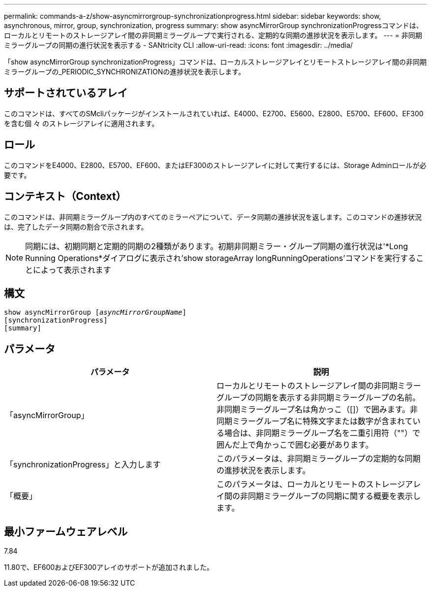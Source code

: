 ---
permalink: commands-a-z/show-asyncmirrorgroup-synchronizationprogress.html 
sidebar: sidebar 
keywords: show, asynchronous, mirror, group, synchronization, progress 
summary: show asyncMirrorGroup synchronizationProgressコマンドは、ローカルとリモートのストレージアレイ間の非同期ミラーグループで実行される、定期的な同期の進捗状況を表示します。 
---
= 非同期ミラーグループの同期の進行状況を表示する - SANtricity CLI
:allow-uri-read: 
:icons: font
:imagesdir: ../media/


[role="lead"]
「show asyncMirrorGroup synchronizationProgress」コマンドは、ローカルストレージアレイとリモートストレージアレイ間の非同期ミラーグループの_PERIODIC_SYNCHRONIZATIONの進捗状況を表示します。



== サポートされているアレイ

このコマンドは、すべてのSMcliパッケージがインストールされていれば、E4000、E2700、E5600、E2800、E5700、EF600、EF300を含む個 々 のストレージアレイに適用されます。



== ロール

このコマンドをE4000、E2800、E5700、EF600、またはEF300のストレージアレイに対して実行するには、Storage Adminロールが必要です。



== コンテキスト（Context）

このコマンドは、非同期ミラーグループ内のすべてのミラーペアについて、データ同期の進捗状況を返します。このコマンドの進捗状況は、完了したデータ同期の割合で示されます。

[NOTE]
====
同期には、初期同期と定期的同期の2種類があります。初期非同期ミラー・グループ同期の進行状況は'*Long Running Operations*ダイアログに表示され'show storageArray longRunningOperations'コマンドを実行することによって表示されます

====


== 構文

[source, cli, subs="+macros"]
----
show asyncMirrorGroup pass:quotes[[_asyncMirrorGroupName_]]
[synchronizationProgress]
[summary]
----


== パラメータ

[cols="2*"]
|===
| パラメータ | 説明 


 a| 
「asyncMirrorGroup」
 a| 
ローカルとリモートのストレージアレイ間の非同期ミラーグループの同期を表示する非同期ミラーグループの名前。非同期ミラーグループ名は角かっこ（[]）で囲みます。非同期ミラーグループ名に特殊文字または数字が含まれている場合は、非同期ミラーグループ名を二重引用符（""）で囲んだ上で角かっこで囲む必要があります。



 a| 
「synchronizationProgress」と入力します
 a| 
このパラメータは、非同期ミラーグループの定期的な同期の進捗状況を表示します。



 a| 
「概要」
 a| 
このパラメータは、ローカルとリモートのストレージアレイ間の非同期ミラーグループの同期に関する概要を表示します。

|===


== 最小ファームウェアレベル

7.84

11.80で、EF600およびEF300アレイのサポートが追加されました。
